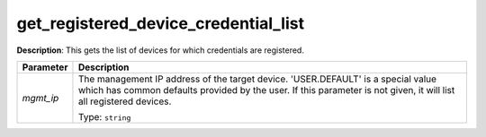 .. NOTE: This file has been generated automatically, don't manually edit it

get_registered_device_credential_list
~~~~~~~~~~~~~~~~~~~~~~~~~~~~~~~~~~~~~

**Description**: This gets the list of devices for which credentials are registered. 

.. table::

   ================================  ======================================================================
   Parameter                         Description
   ================================  ======================================================================
   *mgmt_ip*                         The management IP address of the target device. 'USER.DEFAULT' is a special value which has common defaults provided by the user. If this parameter is not given, it will list all registered devices.

                                     Type: ``string``
   ================================  ======================================================================

